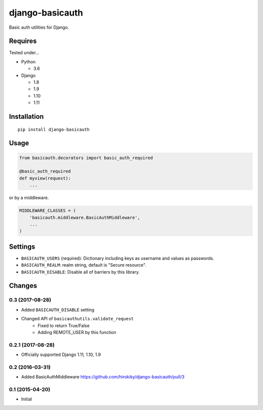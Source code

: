 ================
django-basicauth
================

Basic auth utilities for Django.

Requires
========

Tested under...

* Python

  * 3.6

* Django

  * 1.8
  * 1.9
  * 1.10
  * 1.11

Installation
============

::

    pip install django-basicauth


Usage
=====

.. code-block:: python

    from basicauth.decorators import basic_auth_required

    @basic_auth_required
    def myview(request):
        ...

or by a middleware.

.. code-block:: python

    MIDDLEWARE_CLASSES = (
        'basicauth.middleware.BasicAuthMiddleware',
        ...
    )

Settings
========

* ``BASICAUTH_USERS`` (required): Dictionary including keys as username and values as passwords.
* ``BASICAUTH_REALM``: realm string, default is "Secure resource".
* ``BASICAUTH_DISABLE``: Disable all of barriers by this library.


Changes
=======

0.3 (2017-08-28)
----------------

* Added ``BASICAUTH_DISABLE`` setting
* Changed API of ``basicauthutils.validate_request``
    * Fixed to return True/False
    * Adding REMOTE_USER by this function

0.2.1 (2017-08-28)
------------------

* Officially supported Django 1.11, 1.10, 1.9

0.2 (2016-03-31)
----------------

* Added BasicAuthMiddleware https://github.com/hirokiky/django-basicauth/pull/3

0.1 (2015-04-20)
----------------

* Initial


